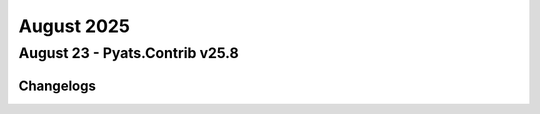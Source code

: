 August 2025
==========

August 23 - Pyats.Contrib v25.8 
------------------------




Changelogs
^^^^^^^^^^
